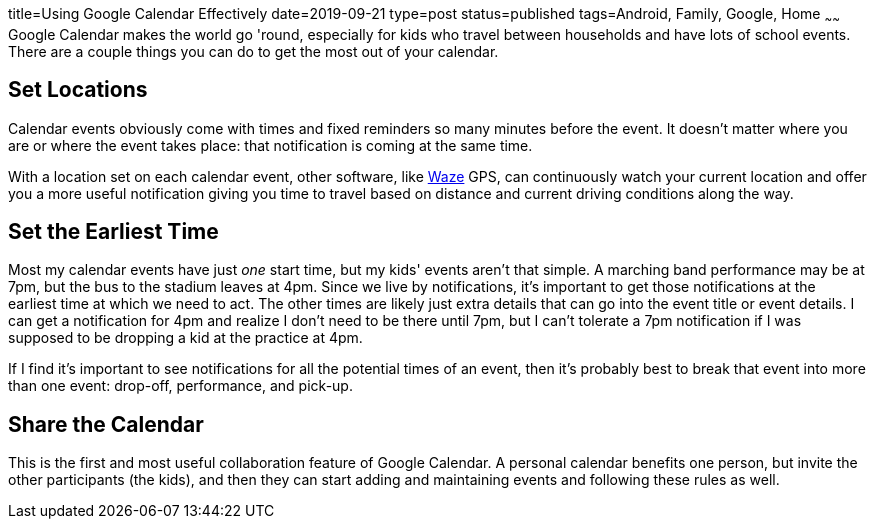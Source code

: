 title=Using Google Calendar Effectively
date=2019-09-21
type=post
status=published
tags=Android, Family, Google, Home
~~~~~~
Google Calendar makes the world go 'round,
especially for kids who travel between households
and have lots of school events.
There are a couple things you can do
to get the most out of your calendar.

== Set Locations
Calendar events obviously come with times
and fixed reminders so many minutes
before the event.
It doesn't matter where you are
or where the event takes place:
that notification is coming at the same time.

With a location set on each calendar event,
other software,
like  https://www.waze.com/[Waze] GPS,
can continuously watch your current location
and offer you a more useful notification
giving you time to travel based on distance
and current driving conditions along the way.

== Set the Earliest Time
Most my calendar events have just _one_ start time,
but my kids' events aren't that simple.
A marching band performance may be at 7pm,
but the bus to the stadium leaves at 4pm.
Since we live by notifications,
it's important to get those notifications
at the earliest time at which we need to act.
The other times
are likely just extra details that can go
into the event title
or event details.
I can get a notification for 4pm
and realize I don't need to be there until 7pm,
but I can't tolerate a 7pm notification
if I was supposed to be dropping a kid
at the practice at 4pm.

If I find it's important to see notifications
for all the potential times of an event,
then it's probably best to break
that event into more than one event:
drop-off, performance, and pick-up.

== Share the Calendar
This is the first and most useful
collaboration feature of Google Calendar.
A personal calendar benefits one person,
but invite the other participants (the kids),
and then they can start adding
and maintaining events and following these rules as well.
